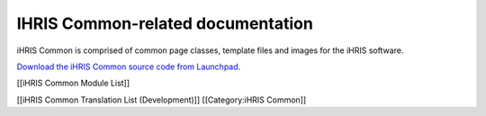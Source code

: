 IHRIS Common-related documentation
================================================

iHRIS Common is comprised of common page classes, template files and images for the iHRIS software.

`Download the iHRIS Common source code from Launchpad <https://launchpad.net/ihris-common>`_.

[[iHRIS Common Module List]]

[[iHRIS Common Translation List (Development)]]
[[Category:iHRIS Common]]
